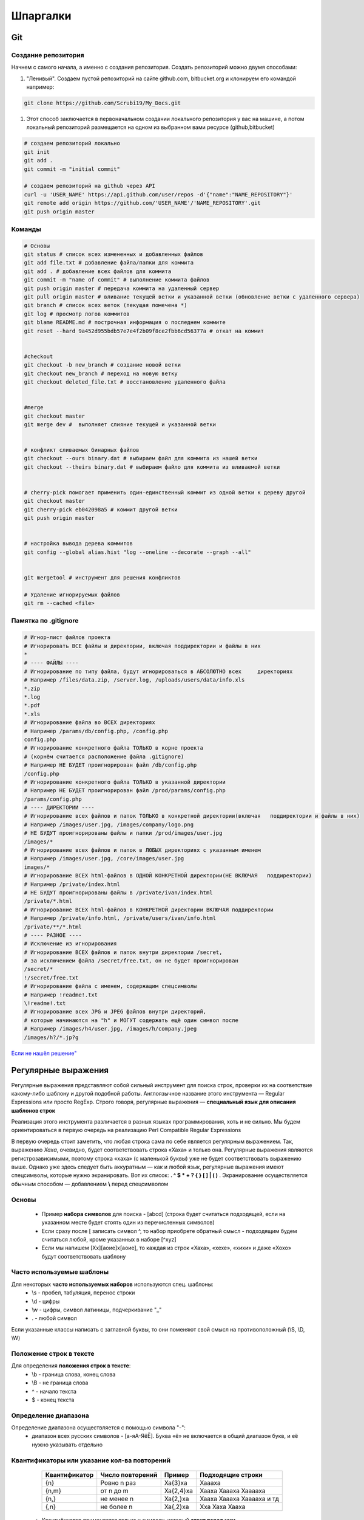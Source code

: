 Шпаргалки
==============

Git
~~~~~~

Создание репозитория
""""""""""""""""""""""

Начнем с самого начала, а именно с создания репозитория. Создать репозиторий можно двумя способами:

#. "Ленивый". Создаем пустой репозиторий на сайте github.com, bitbucket.org и клонируем его командой например:

.. code-block:: bash
  
  git clone https://github.com/Scrubi19/My_Docs.git

#. Этот способ заключается в первоначальном создании локального репозитория у вас на машине, а потом локальный репозиторий размещается на одном из выбранном вами ресурсе (github,bitbucket)

.. code-block:: bash

  # создаем репозиторий локально
  git init
  git add .
  git commit -m "initial commit"

  # создаем репозиторий на github через API
  curl -u 'USER_NAME' https://api.github.com/user/repos -d'{"name":"NAME_REPOSITORY"}'
  git remote add origin https://github.com/'USER_NAME'/'NAME_REPOSITORY'.git
  git push origin master

Команды
""""""""""

.. code-block:: bash
  
  # Основы
  git status # cписок всех измененных и добавленных файлов 
  git add file.txt # добавление файла/папки для коммита
  git add . # добавление всех файлов для коммита
  git commit -m "name of commit" # выполнение коммита файлов
  git push origin master # передача коммита на удаленный сервер
  git pull origin master # вливание текущей ветки и указанной ветки (обновление ветки с удаленного сервера)
  git branch # список всех веток (текущая помечена *)
  git log # просмотр логов коммитов
  git blame README.md # построчная информация о последнем коммите
  git reset --hard 9a452d955bdb57e7e4f2b09f8ce2fbb6cd56377a # откат на коммит


  #checkout
  git checkout -b new_branch # создание новой ветки
  git checkout new_branch # переход на новую ветку
  git checkout deleted_file.txt # восстановление удаленного файла


  #merge
  git checkout master
  git merge dev #  выполняет слияние текущей и указанной ветки


  # конфликт сливаемых бинарных файлов
  git checkout --ours binary.dat # выбираем файл для коммита из нашей ветки
  git checkout --theirs binary.dat # выбираем файло для коммита из вливаемой ветки


  # cherry-pick помогает применить один-единственный коммит из одной ветки к дереву другой
  git checkout master
  git cherry-pick eb042098a5 # коммит другой ветки
  git push origin master


  # настройка вывода дерева коммитов
  git config --global alias.hist "log --oneline --decorate --graph --all"

   
  git mergetool # инструмент для решения конфликтов

  # Удаление игнорируемых файлов
  git rm --cached <file>

Памятка по .gitignore
""""""""""""""""""""""

.. code-block:: bash

  # Игнор-лист файлов проекта
  # Игнорировать ВСЕ файлы и директории, включая поддиректории и файлы в них
  *
  # ---- ФАЙЛЫ ----
  # Игнорирование по типу файла, будут игнорироваться в АБСОЛЮТНО всех     директориях
  # Например /files/data.zip, /server.log, /uploads/users/data/info.xls
  *.zip
  *.log
  *.pdf
  *.xls
  # Игнорирование файла во ВСЕХ директориях
  # Например /params/db/config.php, /config.php
  config.php
  # Игнорирование конкретного файла ТОЛЬКО в корне проекта
  # (корнём считается расположение файла .gitignore)
  # Например НЕ БУДЕТ проигнорирован файл /db/config.php
  /config.php
  # Игнорирование конкретного файла ТОЛЬКО в указанной директории
  # Например НЕ БУДЕТ проигнорирован файл /prod/params/config.php
  /params/config.php
  # ---- ДИРЕКТОРИИ ----
  # Игнорирование всех файлов и папок ТОЛЬКО в конкретной директории(включая   поддиректории и файлы в них)
  # Например /images/user.jpg, /images/company/logo.png
  # НЕ БУДУТ проигнорированы файлы и папки /prod/images/user.jpg
  /images/*
  # Игнорирование всех файлов и папок в ЛЮБЫХ директориях с указанным именем
  # Например /images/user.jpg, /core/images/user.jpg
  images/*
  # Игнорирование ВСЕХ html-файлов в ОДНОЙ КОНКРЕТНОЙ директории(НЕ ВКЛЮЧАЯ   поддиректории)
  # Например /private/index.html
  # НЕ БУДУТ проигнорированы файлы в /private/ivan/index.html
  /private/*.html
  # Игнорирование ВСЕХ html-файлов в КОНКРЕТНОЙ директории ВКЛЮЧАЯ поддиректории
  # Например /private/info.html, /private/users/ivan/info.html
  /private/**/*.html
  # ---- РАЗНОЕ ----
  # Исключение из игнорирования
  # Игнорирование ВСЕХ файлов и папок внутри директории /secret,
  # за исключением файла /secret/free.txt, он не будет проигнорирован
  /secret/*
  !/secret/free.txt
  # Игнорирование файла с именем, содержащим спецсимволы
  # Например !readme!.txt
  \!readme!.txt
  # Игнорирование всех JPG и JPEG файлов внутри директорий,
  # которые начинаются на "h" и МОГУТ содержать ещё один символ после
  # Например /images/h4/user.jpg, /images/h/company.jpeg
  /images/h?/*.jp?g

`Если не нашёл решение" <https://git-scm.com/book/ru/v2>`_


Регулярные выражения
~~~~~~~~~~~~~~~~~~~~~~~

Регулярные выражения представляют собой сильный инструмент для поиска строк, проверки их на соответствие какому-либо шаблону и другой подобной работы. Англоязычное название этого инструмента — Regular Expressions или просто RegExp. Строго говоря, регулярные выражения — **специальный язык для описания шаблонов строк**

Реализация этого инструмента различается в разных языках программирования, хоть и не сильно. Мы будем ориентироваться в первую очередь на реализацию Perl Compatible Regular Expressions

В первую очередь стоит заметить, что любая строка сама по себе является регулярным выражением. Так, выражению *Хаха*, очевидно, будет соответствовать строка «Хаха» и только она. Регулярные выражения являются регистрозависимыми, поэтому строка «хаха» (с маленькой буквы) уже не будет соответствовать выражению выше. Однако уже здесь следует быть аккуратным — как и любой язык, регулярные выражения имеют спецсимволы, которые нужно экранировать. Вот их список: **. ^ $ * + ? { } [ ] \ | ( )** . Экранирование осуществляется обычным способом — добавлением **\\** перед спецсимволом

Основы
""""""""

 * Пример **набора символов** для поиска - [abcd] (строка будет считаться подходящей, если на указанном месте будет стоять один из перечисленных символов)
 * Если сразу после [ записать символ ^, то набор приобрете обратный смысл - подходящим будем считаться любой, кроме указанных в наборе [^xyz]
 * Если мы напишем [Хх][аоие]х[аоие], то каждая из строк «Хаха», «хехе», «хихи» и даже «Хохо» будут соответствовать шаблону

Часто используемые шаблоны
""""""""""""""""""""""""""""

Для некоторых **часто используемых наборов** используются спец. шаблоны:
 * \\s - пробел, табуляция, перенос строки
 * \\d - цифры 
 * \\w - цифры, символ латиницы, подчеркивание "_"
 *  . - любой символ

Если указанные классы написать с заглавной буквы, то они поменяют свой смысл на противоположный (\\S, \\D, \\W)

Положение строк в тексте
""""""""""""""""""""""""""

Для определения **положения строк в тексте**:
 * \\b - граница слова, конец слова
 * \\B - не граница слова
 * ^ - начало текста
 * $ - конец текста

Определение диапазона
""""""""""""""""""""""""

Определение диапазона осуществляется с помощью символа "-":
 * диапазон всех русских символов - [а-яА-ЯёЁ]. Буква «ё» не включается в общий диапазон букв, и её нужно указывать отдельно

Квантификаторы или указание кол-ва повторений
""""""""""""""""""""""""""""""""""""""""""""""""


    ================  =====================  ========================= ===========================
     Квантификатор      Число повторений            Пример               Подходящие строки
    ================  =====================  ========================= ===========================
          {n}              Ровно n раз              Ха{3}ха                   Хаааха 
         {n,m}              от n до m              Ха{2,4}ха             Хааха Хаааха Хааааха
         {n,}              не менее n              Ха{2,}ха             Хааха Хаааха Хааааха и тд
         {,n}              не более n              Ха{,2}ха                 Хха Хаха Хааха 
    ================  =====================  ========================= ===========================

 * Квантификатор применяется только к символу, который **стоит перед ним**


    ================  ==================  =========================
     Квантификатор          Аналог                  Значение           
    ================  ==================  =========================
          ?                {0,1}              ноль или одно вхождение           
          \*               {0,}                 ноли или более
          \+               {1,}                 одно или более
    ================  ==================  =========================

 * Таким образом, с помощью квантификаторов мы можем **улучшить шаблон для междометий** до [Хх][аоеи]+х[аоеи]*, и он сможет распознавать строки «Хааха», «хееееех» и «Хихии»

**Жадный и ленивый квантификатор**
 * Если поставить задачу поиска всех тегов в HTML документе то решение <.\*> не подходит, так как по умолчанию квантификатор отрабатывает по "жадному алгоритму", который возвращает самую длинную строчку(в нашем случае содержимое всего тега, а не <dir> например, что нам и нужно). Чтобы этого избежать нужно обьявить квантификатор "не жадным", а "ленивым" - <.\*?>


**Ревнивый квантификатор**
 * Иногда для увеличения скорости поиска (особенно в тех случаях, когда строка не соответствует регулярному выражению) можно использовать запрет алгоритму возвращаться к предыдущим шагам поиска для того, чтобы найти возможные соответствия для оставшейся части регулярного выражения. Это называется ревнивой квантификацией. Квантификатор делается ревнивым с помощью добавления к нему справа символа \+. Ещё одно применение ревнивой квантификации — исключение нежелательных совпадений. Так, паттерну ab\*\+a в строке «ababa» будут соответствовать только первые три символа, но не символы с третьего по пятый, т.к. символ «a», который стоит на третьей позиции, уже был использован для первого результата.


Скобочные группы
""""""""""""""""""

Для нашего шаблона «смеющегося» междометия осталась самая малость — учесть, что буква «х» может встречаться более одного раза, например, «Хахахахааахахооо», а может и вовсе заканчиваться на букве «х». Вероятно, здесь нужно применить квантификатор для группы [аиое]+х, но если мы просто напишем [аиое]х+, то квантификатор + будет относиться только к символу «х», а не ко всему выражению. Чтобы это исправить, выражение нужно взять в круглые скобки: ([аиое]х)+

Оказывается, результат поиска по скобочной группе записывается в отдельную ячейку памяти, доступ к которой доступен для использования в последующих частях регулярного выражения. На результат поиска по группе можно ссылаться с помощью выражения \n, где n — цифра от 1 до 9. Например выражению (\w)(\w)\1\2 соответствуют строки «aaaa», «abab», но не соответствует «aabb».

Если выражение берётся в скобки только для применения к ней квантификатора (не планируется запоминать результат поиска по этой группе), то сразу после первой скобки стоит добавить ?:, например (?:[abcd]+\w)

Перечисление
"""""""""""""""

 Чтобы проверить, удовлетворяет ли строка хотя бы одному из шаблонов, можно воспользоваться аналогом булевого оператора OR, который записывается с помощью символа |. Так, под шаблон Анна|Одиночество попадают строки «Анна» и «Одиночество» соответственно. Особенно удобно использовать перечисления внутри скобочных групп. Например (?:a|b|c|d) полностью эквивалентно [abcd]. Данном случае второй вариант предпочтительнее в силу производительности и читаемости


Полезные ссылки
"""""""""""""""""

`Оригинал статьи о регулярных выражениях" <https://tproger.ru/articles/regexp-for-beginners/>`_

`Сервис регулярных выражений" <https://regex101.com/>`_

`Постройка диаграмм на основе работы регулярных выражений" <https://regexper.com/>`_

